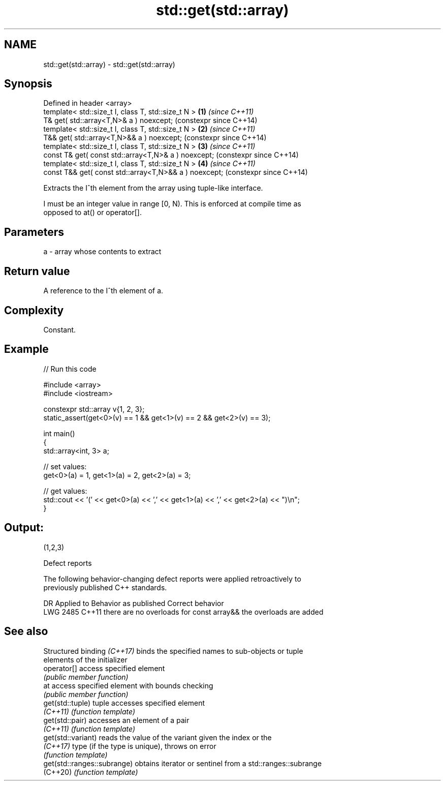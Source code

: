 .TH std::get(std::array) 3 "2024.06.10" "http://cppreference.com" "C++ Standard Libary"
.SH NAME
std::get(std::array) \- std::get(std::array)

.SH Synopsis
   Defined in header <array>
   template< std::size_t I, class T, std::size_t N >    \fB(1)\fP \fI(since C++11)\fP
   T& get( std::array<T,N>& a ) noexcept;                   (constexpr since C++14)
   template< std::size_t I, class T, std::size_t N >    \fB(2)\fP \fI(since C++11)\fP
   T&& get( std::array<T,N>&& a ) noexcept;                 (constexpr since C++14)
   template< std::size_t I, class T, std::size_t N >    \fB(3)\fP \fI(since C++11)\fP
   const T& get( const std::array<T,N>& a ) noexcept;       (constexpr since C++14)
   template< std::size_t I, class T, std::size_t N >    \fB(4)\fP \fI(since C++11)\fP
   const T&& get( const std::array<T,N>&& a ) noexcept;     (constexpr since C++14)

   Extracts the I^th element from the array using tuple-like interface.

   I must be an integer value in range [0, N). This is enforced at compile time as
   opposed to at() or operator[].

.SH Parameters

   a - array whose contents to extract

.SH Return value

   A reference to the I^th element of a.

.SH Complexity

   Constant.

.SH Example


// Run this code

 #include <array>
 #include <iostream>

 constexpr std::array v{1, 2, 3};
 static_assert(get<0>(v) == 1 && get<1>(v) == 2 && get<2>(v) == 3);

 int main()
 {
     std::array<int, 3> a;

     // set values:
     get<0>(a) = 1, get<1>(a) = 2, get<2>(a) = 3;

     // get values:
     std::cout << '(' << get<0>(a) << ',' << get<1>(a) << ',' << get<2>(a) << ")\\n";
 }

.SH Output:

 (1,2,3)

   Defect reports

   The following behavior-changing defect reports were applied retroactively to
   previously published C++ standards.

      DR    Applied to          Behavior as published              Correct behavior
   LWG 2485 C++11      there are no overloads for const array&& the overloads are added

.SH See also

   Structured binding \fI(C++17)\fP binds the specified names to sub-objects or tuple
                              elements of the initializer
   operator[]                 access specified element
                              \fI(public member function)\fP
   at                         access specified element with bounds checking
                              \fI(public member function)\fP
   get(std::tuple)            tuple accesses specified element
   \fI(C++11)\fP                    \fI(function template)\fP
   get(std::pair)             accesses an element of a pair
   \fI(C++11)\fP                    \fI(function template)\fP
   get(std::variant)          reads the value of the variant given the index or the
   \fI(C++17)\fP                    type (if the type is unique), throws on error
                              \fI(function template)\fP
   get(std::ranges::subrange) obtains iterator or sentinel from a std::ranges::subrange
   (C++20)                    \fI(function template)\fP
